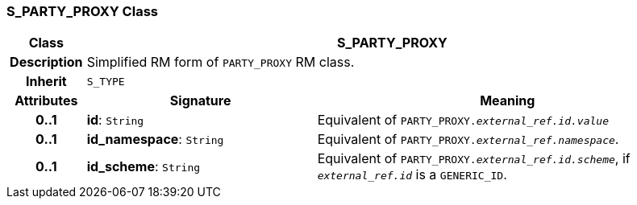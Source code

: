 === S_PARTY_PROXY Class

[cols="^1,3,5"]
|===
h|*Class*
2+^h|*S_PARTY_PROXY*

h|*Description*
2+a|Simplified RM form of `PARTY_PROXY` RM class.

h|*Inherit*
2+|`S_TYPE`

h|*Attributes*
^h|*Signature*
^h|*Meaning*

h|*0..1*
|*id*: `String`
a|Equivalent of `PARTY_PROXY._external_ref.id.value_`

h|*0..1*
|*id_namespace*: `String`
a|Equivalent of `PARTY_PROXY._external_ref.namespace_`.

h|*0..1*
|*id_scheme*: `String`
a|Equivalent of `PARTY_PROXY._external_ref.id.scheme_`, if `_external_ref.id_` is a `GENERIC_ID`.
|===
